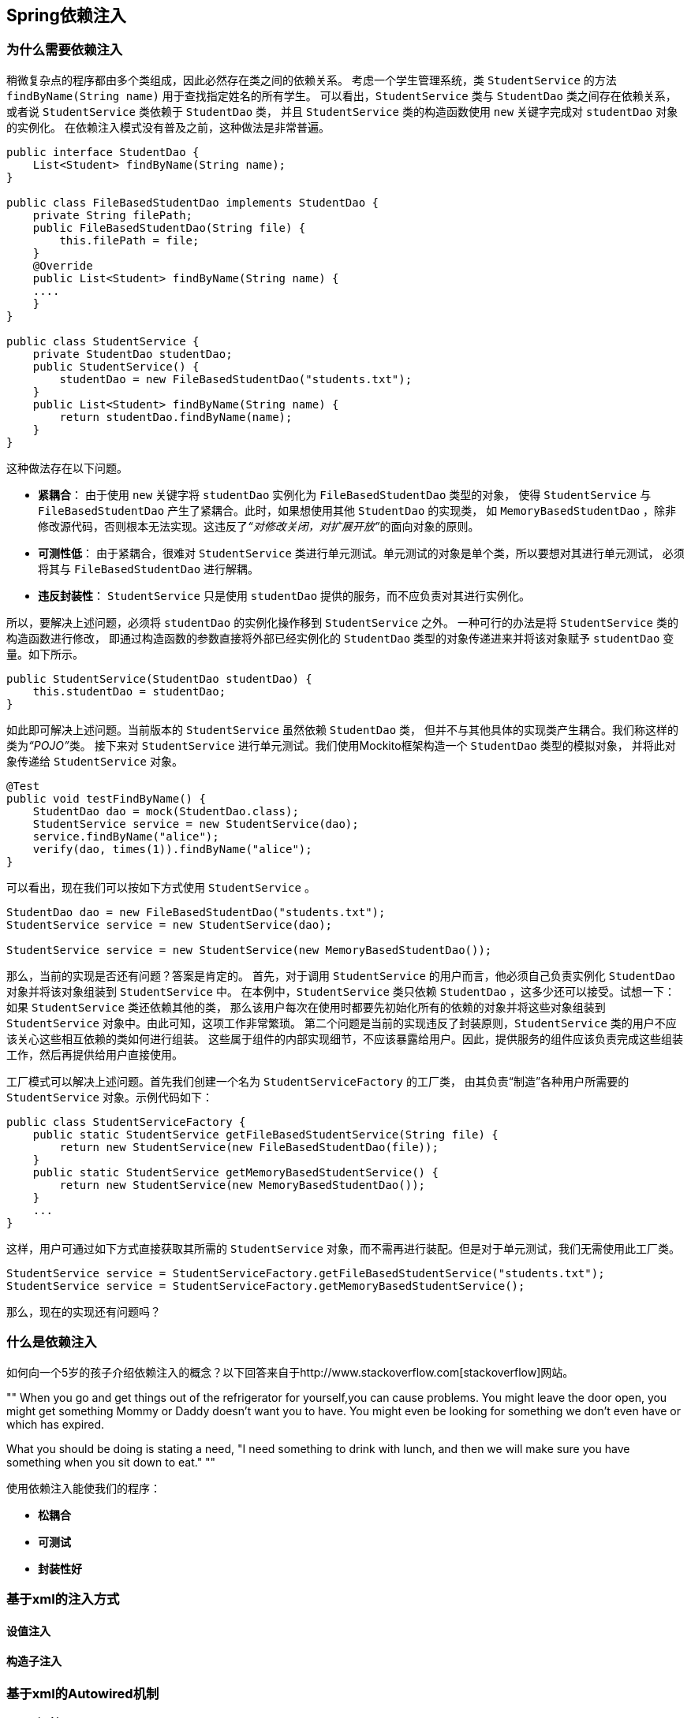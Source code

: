== Spring依赖注入

=== 为什么需要依赖注入

稍微复杂点的程序都由多个类组成，因此必然存在类之间的依赖关系。
考虑一个学生管理系统，类 `StudentService` 的方法 `findByName(String name)` 用于查找指定姓名的所有学生。
可以看出，`StudentService` 类与 `StudentDao` 类之间存在依赖关系，
或者说 `StudentService` 类依赖于 `StudentDao` 类，
并且 `StudentService` 类的构造函数使用 `new` 关键字完成对 `studentDao` 对象的实例化。
在依赖注入模式没有普及之前，这种做法是非常普遍。

[source,java,linenums]
----
public interface StudentDao {
    List<Student> findByName(String name);
}

public class FileBasedStudentDao implements StudentDao {
    private String filePath;
    public FileBasedStudentDao(String file) {
        this.filePath = file;
    }
    @Override
    public List<Student> findByName(String name) {
    ....
    }
}

public class StudentService {
    private StudentDao studentDao;
    public StudentService() {
        studentDao = new FileBasedStudentDao("students.txt");
    }
    public List<Student> findByName(String name) {
        return studentDao.findByName(name);
    }
}
----

这种做法存在以下问题。

* *紧耦合*： 由于使用 `new` 关键字将 `studentDao` 实例化为 `FileBasedStudentDao` 类型的对象，
使得 `StudentService` 与 `FileBasedStudentDao` 产生了紧耦合。此时，如果想使用其他 `StudentDao` 的实现类，
如 `MemoryBasedStudentDao` ，除非修改源代码，否则根本无法实现。这违反了__“对修改关闭，对扩展开放”__的((面向对象的原则))。
* *可测性低*： 由于紧耦合，很难对 `StudentService` 类进行单元测试。单元测试的对象是单个类，所以要想对其进行单元测试，
必须将其与 `FileBasedStudentDao` 进行解耦。
* *违反封装性*： `StudentService` 只是使用 `studentDao` 提供的服务，而不应负责对其进行实例化。

所以，要解决上述问题，必须将 `studentDao` 的实例化操作移到 `StudentService` 之外。
一种可行的办法是将 `StudentService` 类的构造函数进行修改，
即通过构造函数的参数直接将外部已经实例化的 `StudentDao` 类型的对象传递进来并将该对象赋予 `studentDao` 变量。如下所示。

[source,java,linenums]
----
public StudentService(StudentDao studentDao) {
    this.studentDao = studentDao;
}
----

如此即可解决上述问题。当前版本的 `StudentService` 虽然依赖 `StudentDao` 类，
但并不与其他具体的实现类产生耦合。我们称这样的类为__“POJO”__类。
接下来对 `StudentService` 进行单元测试。我们使用Mockito框架构造一个 `StudentDao` 类型的模拟对象，
并将此对象传递给 `StudentService` 对象。

[source,java,linenums]
----
@Test
public void testFindByName() {
    StudentDao dao = mock(StudentDao.class);
    StudentService service = new StudentService(dao);
    service.findByName("alice");
    verify(dao, times(1)).findByName("alice");
}
----

可以看出，现在我们可以按如下方式使用 `StudentService` 。

[source,java,linenums]
----
StudentDao dao = new FileBasedStudentDao("students.txt");
StudentService service = new StudentService(dao);

StudentService service = new StudentService(new MemoryBasedStudentDao());
----

那么，当前的实现是否还有问题？答案是肯定的。
首先，对于调用 `StudentService` 的用户而言，他必须自己负责实例化 `StudentDao` 对象并将该对象组装到 `StudentService` 中。
在本例中，`StudentService` 类只依赖 `StudentDao` ，这多少还可以接受。试想一下：如果 `StudentService` 类还依赖其他的类，
那么该用户每次在使用时都要先初始化所有的依赖的对象并将这些对象组装到 `StudentService` 对象中。由此可知，这项工作非常繁琐。
第二个问题是当前的实现违反了封装原则，`StudentService` 类的用户不应该关心这些相互依赖的类如何进行组装。
这些属于组件的内部实现细节，不应该暴露给用户。因此，提供服务的组件应该负责完成这些组装工作，然后再提供给用户直接使用。

工厂模式可以解决上述问题。首先我们创建一个名为 `StudentServiceFactory` 的工厂类，
由其负责“制造”各种用户所需要的 `StudentService` 对象。示例代码如下：

[source,java,linenums]
----
public class StudentServiceFactory {
    public static StudentService getFileBasedStudentService(String file) {
        return new StudentService(new FileBasedStudentDao(file));
    }
    public static StudentService getMemoryBasedStudentService() {
        return new StudentService(new MemoryBasedStudentDao());
    }
    ...
}
----

这样，用户可通过如下方式直接获取其所需的 `StudentService` 对象，而不需再进行装配。但是对于单元测试，我们无需使用此工厂类。

[source,java,linenums]
----
StudentService service = StudentServiceFactory.getFileBasedStudentService("students.txt");
StudentService service = StudentServiceFactory.getMemoryBasedStudentService();
----

那么，现在的实现还有问题吗？

=== 什么是依赖注入

如何向一个5岁的孩子介绍依赖注入的概念？以下回答来自于http://www.stackoverflow.com[stackoverflow]网站。

[, stackoverflow]
""
When you go and get things out of the refrigerator for yourself,you can cause problems.
You might leave the door open, you might get something Mommy or Daddy doesn't want you to have.
You might even be looking for something we don't even have or which has expired.

What you should be doing is stating a need, "I need something to drink with lunch,
and then we will make sure you have something when you sit down to eat."
""

使用依赖注入能使我们的程序：

* *松耦合*
* *可测试*
* *封装性好*

=== 基于xml的注入方式
==== 设值注入
==== 构造子注入
=== 基于xml的Autowired机制
* byName
* byType
* constructor

=== 基于xml的事件处理
=== 基于注解的注入方式
==== 设值注入
==== 构造子注入
=== 基于注解的Autowired机制
* byName
* byType
* constructor

=== 基于注解的事件处理
=== 基于Java的注入方式
==== 设值注入
==== 构造子注入

NOTE: 添加内容

=== spel